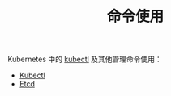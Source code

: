 #+TITLE: 命令使用
#+HTML_HEAD: <link rel="stylesheet" type="text/css" href="../../css/main.css" />
#+HTML_LINK_UP: ../config/config.html
#+HTML_LINK_HOME: ../manual.html
#+OPTIONS: num:nil timestamp:nil ^:nil

Kubernetes 中的 _kubectl_ 及其他管理命令使用：

+ [[file:kubectl.org][Kubectl]]
+ [[file:etcd.org][Etcd]]
